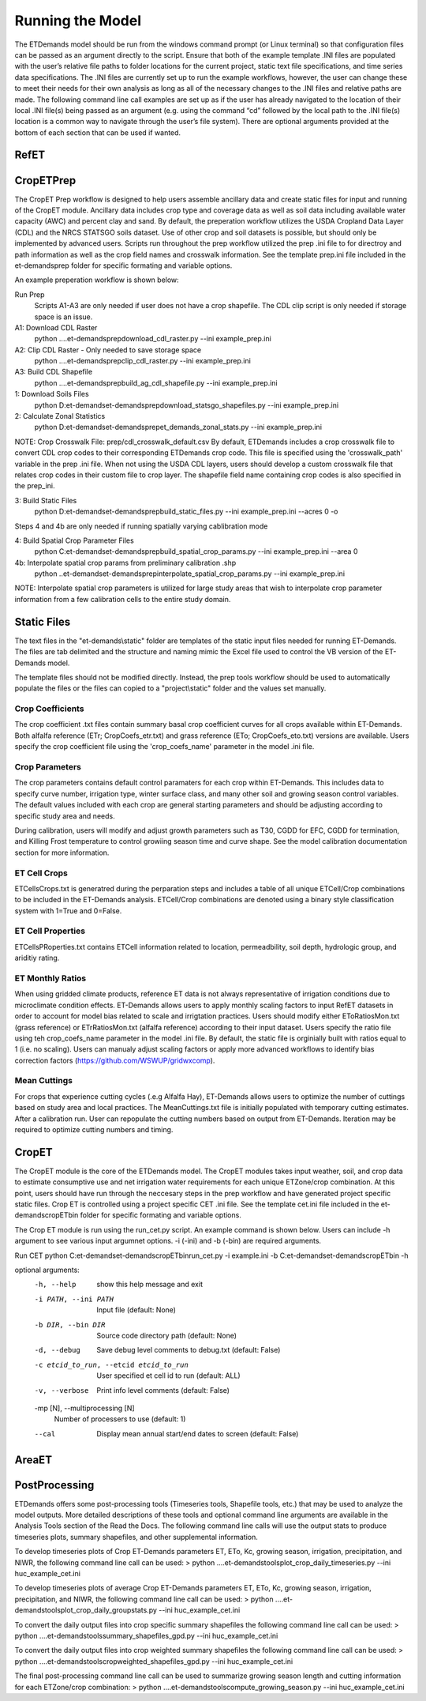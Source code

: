Running the Model
=================
The ETDemands model should be run from the windows command prompt (or Linux terminal) so that configuration files can be passed as an argument directly to the script. Ensure that both of the example template .INI files are populated with the user’s relative file paths to folder locations for the current project, static text file specifications, and time series data specifications. The .INI files are currently set up to run the example workflows, however, the user can change these to meet their needs for their own analysis as long as all of the necessary changes to the .INI files and relative paths are made. The following command line call examples are set up as if the user has already navigated to the location of their local .INI file(s) being passed as an argument (e.g. using the command “cd” followed by the local path to the .INI file(s) location is a common way to navigate through the user’s file system). There are optional arguments provided at the bottom of each section that can be used if wanted.

RefET
-----

CropETPrep
----------
The CropET Prep workflow is designed to help users assemble ancillary data and create static files for input and running of the CropET module. Ancillary data includes crop type and coverage data as well as soil data including available water capacity (AWC) and percent clay and sand. By default, the preperation workflow utilizes the USDA Cropland Data Layer (CDL) and the NRCS STATSGO soils dataset. Use of other crop and soil datasets is possible, but should only be implemented by advanced users. Scripts run throughout the prep workflow utilized the prep .ini file to for directroy and path information as well as the crop field names and crosswalk information. See the template prep.ini file included in the et-demands\prep folder for specific formating and variable options. 

An example preperation workflow is shown below: 

Run Prep
  Scripts A1-A3 are only needed if user does not have a crop shapefile. The CDL clip script is only needed if storage space is an issue.

A1: Download CDL Raster
  python ..\..\et-demands\prep\download_cdl_raster.py --ini example_prep.ini

A2: Clip CDL Raster - Only needed to save storage space
  python ..\..\et-demands\prep\clip_cdl_raster.py --ini example_prep.ini

A3: Build CDL Shapefile
  python ..\..\et-demands\prep\build_ag_cdl_shapefile.py --ini example_prep.ini

1: Download Soils Files
  python D:\et-demands\et-demands\prep\download_statsgo_shapefiles.py --ini example_prep.ini

2: Calculate Zonal Statistics
  python D:\et-demands\et-demands\prep\et_demands_zonal_stats.py --ini example_prep.ini

NOTE: Crop Crosswalk File: prep/cdl_crosswalk_default.csv
By default, ETDemands includes a crop crosswalk file to convert CDL crop codes to their corresponding
ETDemands crop code. This file is specified using the 'crosswalk_path' variable in the prep .ini file.
When not using the USDA CDL layers, users should develop a custom crosswalk file that relates crop codes 
in their custom file to crop layer. The shapefile field name containing crop codes is also specified in the prep_ini. 

3: Build Static Files
  python D:\et-demands\et-demands\prep\build_static_files.py --ini example_prep.ini --acres 0 -o

Steps 4 and 4b are only needed if running spatially varying cablibration mode

4: Build Spatial Crop Parameter Files 
  python C:\et-demands\et-demands\prep\build_spatial_crop_params.py --ini example_prep.ini --area 0

4b:  Interpolate spatial crop params from preliminary calibration .shp
  python ..\et-demands\et-demands\prep\interpolate_spatial_crop_params.py --ini example_prep.ini
  
NOTE: Interpolate spatial crop parameters is utilized for large study areas that wish to interpolate 
crop parameter information from a few calibration cells to the entire study domain.

Static Files
------
The text files in the "et-demands\\static" folder are templates of the static input files needed for running ET-Demands.  The files are tab delimited and the structure and naming mimic the Excel file used to control the VB version of the ET-Demands model.

The template files should not be modified directly.  Instead, the prep tools workflow should be used to automatically populate the files or the files can copied to a "project\\static" folder and the values set manually.

Crop Coefficients
^^^^^^^^^^^^^^^^^^^^^^^^^
The crop coefficient .txt files contain summary basal crop coefficient curves for all crops available within ET-Demands. Both alfalfa reference (ETr; CropCoefs_etr.txt) and grass reference (ETo; CropCoefs_eto.txt) versions are available. Users specify the crop coefficient file using the 'crop_coefs_name' parameter in the model .ini file.

Crop Parameters
^^^^^^^^^^^^^^^^^^^^^^^^^
The crop parameters contains default control paramaters for each crop within ET-Demands. This includes data to specify curve number, irrigation type, winter surface class, and many other soil and growing season control variables. The default values included with each crop are general starting parameters and should be adjusting according to specific study area and needs. 

During calibration, users will modify and adjust growth parameters such as T30, CGDD for EFC, CGDD for termination, and Killing Frost temperature to control growiing season time and curve shape. See the model calibration documentation section for more information.

ET Cell Crops
^^^^^^^^^^^^^^^^^^^^^^^^^
ETCellsCrops.txt is generatred during the perparation steps and includes a table of all unique ETCell/Crop combinations to be included in the ET-Demands analysis. ETCell/Crop combinations are denoted using a binary style classification system with 1=True and 0=False.

ET Cell Properties
^^^^^^^^^^^^^^^^^^^^^^^^^
ETCellsPRoperties.txt contains ETCell information related to location, permeadbility, soil depth, hydrologic group, and ariditiy rating.

ET Monthly Ratios
^^^^^^^^^^^^^^^^^^^^^^^^^
When using gridded climate products, reference ET data is not always representative of irrigation conditions due to microclimate condition effects. ET-Demands allows users to apply monthly scaling factors to input RefET datasets in order to account for model bias related to scale and irrigtation practices. Users should modify either EToRatiosMon.txt (grass reference) or ETrRatiosMon.txt (alfalfa reference) according to their input dataset. Users specify the ratio file using teh crop_coefs_name parameter in the model .ini file. By default, the static file is orginially built with ratios equal to 1 (i.e. no scaling). Users can manualy adjust scaling factors or apply more advanced workflows to identify bias correction factors (https://github.com/WSWUP/gridwxcomp).

Mean Cuttings
^^^^^^^^^^^^^^^^^^^^^^^^^
For crops that experience cutting cycles (.e.g Alfalfa Hay), ET-Demands allows users to optimize the number of cuttings based on study area and local practices. The MeanCuttings.txt file is initially populated with temporary cutting estimates. After a calibration run. User can repopulate the cutting numbers based on output from ET-Demands. Iteration may be required to optimize cutting numbers and timing. 


CropET
------
The CropET module is the core of the ETDemands model. The CropET modules takes input weather, soil, and crop data to estimate consumptive use and net irrigation water requirements for each unique ETZone/crop combination. At this point, users should have run through the neccesary steps in the prep workflow and have generated project specific static files. Crop ET is controlled using a project specific CET .ini file. See the template cet.ini file included in the et-demands\cropET\bin folder for specific formating and variable options. 

The Crop ET module is run using the run_cet.py script. An example command is shown below. Users can include -h argument to see various input argumnet options. -i (-ini) and -b (-bin) are required arguments. 

Run CET
python C:\et-demands\et-demands\cropET\bin\run_cet.py -i example.ini -b C:\et-demands\et-demands\cropET\bin -h

optional arguments:
  -h, --help            show this help message and exit
  -i PATH, --ini PATH   Input file (default: None)
  -b DIR, --bin DIR     Source code directory path (default: None)
  -d, --debug           Save debug level comments to debug.txt (default:
                        False)
  -c etcid_to_run, --etcid etcid_to_run
                        User specified et cell id to run (default: ALL)
  -v, --verbose         Print info level comments (default: False)
  -mp [N], --multiprocessing [N]
                        Number of processers to use (default: 1)
  --cal                 Display mean annual start/end dates to screen
                        (default: False)


AreaET
------

PostProcessing
--------------
ETDemands offers some post-processing tools (Timeseries tools, Shapefile tools, etc.) that may be used to analyze the model outputs. More detailed descriptions of these tools and optional command line arguments are available in the Analysis Tools section of the Read the Docs. The following command line calls will use the output stats to produce timeseries plots, summary shapefiles, and other supplemental information.

To develop timeseries plots of Crop ET-Demands parameters ET, ETo, Kc, growing season, irrigation, precipitation, and NIWR, the following command line call can be used:
> python ..\..\et-demands\tools\plot_crop_daily_timeseries.py --ini huc_example_cet.ini


To develop timeseries plots of average Crop ET-Demands parameters ET, ETo, Kc, growing season, irrigation, precipitation, and NIWR, the following command line call can be used:
> python ..\..\et-demands\tools\plot_crop_daily_groupstats.py --ini huc_example_cet.ini


To convert the daily output files into crop specific summary shapefiles the following command line call can be used:
> python ..\..\et-demands\tools\summary_shapefiles_gpd.py --ini huc_example_cet.ini


To convert the daily output files into crop weighted summary shapefiles the following command line call can be used:
> python ..\..\et-demands\tools\cropweighted_shapefiles_gpd.py --ini huc_example_cet.ini
 

The final post-processing command line call can be used to summarize growing season length and cutting information for each ETZone/crop combination:
> python ..\..\et-demands\tools\compute_growing_season.py --ini huc_example_cet.ini

